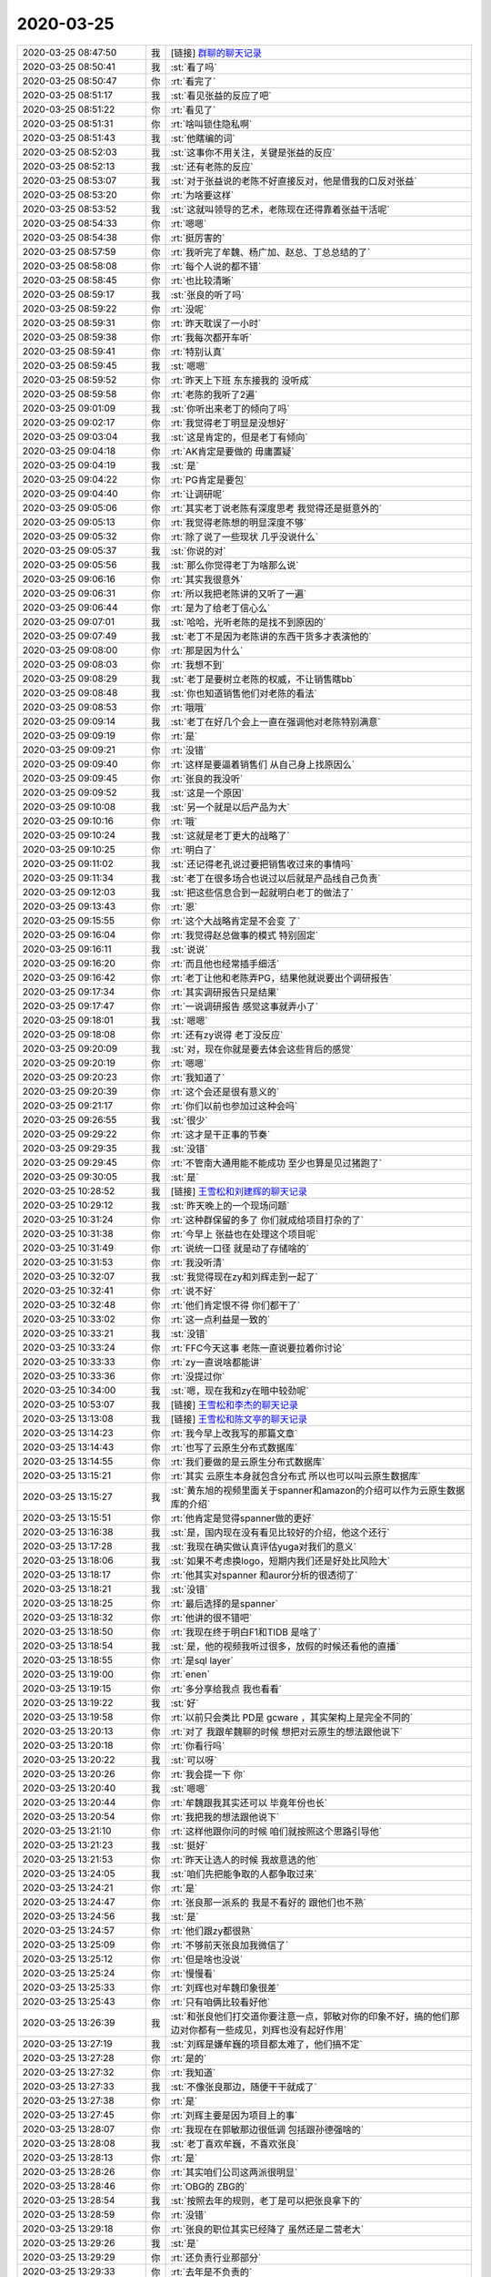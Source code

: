 2020-03-25
-------------

.. list-table::
   :widths: 25, 1, 60

   * - 2020-03-25 08:47:50
     - 我
     - [链接] `群聊的聊天记录 <https://support.weixin.qq.com/cgi-bin/mmsupport-bin/readtemplate?t=page/favorite_record__w_unsupport>`_
   * - 2020-03-25 08:50:41
     - 我
     - :st:`看了吗`
   * - 2020-03-25 08:50:47
     - 你
     - :rt:`看完了`
   * - 2020-03-25 08:51:17
     - 我
     - :st:`看见张益的反应了吧`
   * - 2020-03-25 08:51:22
     - 你
     - :rt:`看见了`
   * - 2020-03-25 08:51:31
     - 你
     - :rt:`啥叫锁住隐私啊`
   * - 2020-03-25 08:51:43
     - 我
     - :st:`他瞎编的词`
   * - 2020-03-25 08:52:03
     - 我
     - :st:`这事你不用关注，关键是张益的反应`
   * - 2020-03-25 08:52:13
     - 我
     - :st:`还有老陈的反应`
   * - 2020-03-25 08:53:07
     - 我
     - :st:`对于张益说的老陈不好直接反对，他是借我的口反对张益`
   * - 2020-03-25 08:53:20
     - 你
     - :rt:`为啥要这样`
   * - 2020-03-25 08:53:52
     - 我
     - :st:`这就叫领导的艺术，老陈现在还得靠着张益干活呢`
   * - 2020-03-25 08:54:33
     - 你
     - :rt:`嗯嗯`
   * - 2020-03-25 08:54:38
     - 你
     - :rt:`挺厉害的`
   * - 2020-03-25 08:57:59
     - 你
     - :rt:`我听完了牟魏、杨广加、赵总、丁总总结的了`
   * - 2020-03-25 08:58:08
     - 你
     - :rt:`每个人说的都不错`
   * - 2020-03-25 08:58:45
     - 你
     - :rt:`也比较清晰`
   * - 2020-03-25 08:59:17
     - 我
     - :st:`张良的听了吗`
   * - 2020-03-25 08:59:22
     - 你
     - :rt:`没呢`
   * - 2020-03-25 08:59:31
     - 你
     - :rt:`昨天耽误了一小时`
   * - 2020-03-25 08:59:38
     - 你
     - :rt:`我每次都开车听`
   * - 2020-03-25 08:59:41
     - 你
     - :rt:`特别认真`
   * - 2020-03-25 08:59:45
     - 我
     - :st:`嗯嗯`
   * - 2020-03-25 08:59:52
     - 你
     - :rt:`昨天上下班 东东接我的 没听成`
   * - 2020-03-25 08:59:58
     - 你
     - :rt:`老陈的我听了2遍`
   * - 2020-03-25 09:01:09
     - 我
     - :st:`你听出来老丁的倾向了吗`
   * - 2020-03-25 09:02:17
     - 你
     - :rt:`我觉得老丁明显是没想好`
   * - 2020-03-25 09:03:04
     - 我
     - :st:`这是肯定的，但是老丁有倾向`
   * - 2020-03-25 09:04:18
     - 你
     - :rt:`AK肯定是要做的 毋庸置疑`
   * - 2020-03-25 09:04:19
     - 我
     - :st:`是`
   * - 2020-03-25 09:04:22
     - 你
     - :rt:`PG肯定是要包`
   * - 2020-03-25 09:04:40
     - 你
     - :rt:`让调研呢`
   * - 2020-03-25 09:05:06
     - 你
     - :rt:`其实老丁说老陈有深度思考 我觉得还是挺意外的`
   * - 2020-03-25 09:05:13
     - 你
     - :rt:`我觉得老陈想的明显深度不够`
   * - 2020-03-25 09:05:32
     - 你
     - :rt:`除了说了一些现状 几乎没说什么`
   * - 2020-03-25 09:05:37
     - 我
     - :st:`你说的对`
   * - 2020-03-25 09:05:56
     - 我
     - :st:`那么你觉得老丁为啥那么说`
   * - 2020-03-25 09:06:16
     - 你
     - :rt:`其实我很意外`
   * - 2020-03-25 09:06:31
     - 你
     - :rt:`所以我把老陈讲的又听了一遍`
   * - 2020-03-25 09:06:44
     - 你
     - :rt:`是为了给老丁信心么`
   * - 2020-03-25 09:07:01
     - 我
     - :st:`哈哈，光听老陈的是找不到原因的`
   * - 2020-03-25 09:07:49
     - 我
     - :st:`老丁不是因为老陈讲的东西干货多才表演他的`
   * - 2020-03-25 09:08:00
     - 你
     - :rt:`那是因为什么`
   * - 2020-03-25 09:08:03
     - 你
     - :rt:`我想不到`
   * - 2020-03-25 09:08:29
     - 我
     - :st:`老丁是要树立老陈的权威，不让销售瞎bb`
   * - 2020-03-25 09:08:48
     - 我
     - :st:`你也知道销售他们对老陈的看法`
   * - 2020-03-25 09:08:53
     - 你
     - :rt:`哦哦`
   * - 2020-03-25 09:09:14
     - 我
     - :st:`老丁在好几个会上一直在强调他对老陈特别满意`
   * - 2020-03-25 09:09:19
     - 你
     - :rt:`是`
   * - 2020-03-25 09:09:21
     - 你
     - :rt:`没错`
   * - 2020-03-25 09:09:40
     - 你
     - :rt:`这样是要逼着销售们 从自己身上找原因么`
   * - 2020-03-25 09:09:45
     - 你
     - :rt:`张良的我没听`
   * - 2020-03-25 09:09:52
     - 我
     - :st:`这是一个原因`
   * - 2020-03-25 09:10:08
     - 我
     - :st:`另一个就是以后产品为大`
   * - 2020-03-25 09:10:16
     - 你
     - :rt:`哦`
   * - 2020-03-25 09:10:24
     - 我
     - :st:`这就是老丁更大的战略了`
   * - 2020-03-25 09:10:25
     - 你
     - :rt:`明白了`
   * - 2020-03-25 09:11:02
     - 我
     - :st:`还记得老孔说过要把销售收过来的事情吗`
   * - 2020-03-25 09:11:34
     - 我
     - :st:`老丁在很多场合也说过以后就是产品线自己负责`
   * - 2020-03-25 09:12:03
     - 我
     - :st:`把这些信息合到一起就明白老丁的做法了`
   * - 2020-03-25 09:13:43
     - 你
     - :rt:`恩`
   * - 2020-03-25 09:15:55
     - 你
     - :rt:`这个大战略肯定是不会变 了`
   * - 2020-03-25 09:16:04
     - 你
     - :rt:`我觉得赵总做事的模式 特别固定`
   * - 2020-03-25 09:16:11
     - 我
     - :st:`说说`
   * - 2020-03-25 09:16:20
     - 你
     - :rt:`而且他也经常插手细活`
   * - 2020-03-25 09:16:42
     - 你
     - :rt:`老丁让他和老陈弄PG，结果他就说要出个调研报告`
   * - 2020-03-25 09:17:34
     - 你
     - :rt:`其实调研报告只是结果`
   * - 2020-03-25 09:17:47
     - 你
     - :rt:`一说调研报告 感觉这事就弄小了`
   * - 2020-03-25 09:18:01
     - 我
     - :st:`嗯嗯`
   * - 2020-03-25 09:18:08
     - 你
     - :rt:`还有zy说得 老丁没反应`
   * - 2020-03-25 09:20:09
     - 我
     - :st:`对，现在你就是要去体会这些背后的感觉`
   * - 2020-03-25 09:20:19
     - 你
     - :rt:`嗯嗯`
   * - 2020-03-25 09:20:23
     - 你
     - :rt:`我知道了`
   * - 2020-03-25 09:20:39
     - 你
     - :rt:`这个会还是很有意义的`
   * - 2020-03-25 09:21:17
     - 你
     - :rt:`你们以前也参加过这种会吗`
   * - 2020-03-25 09:26:55
     - 我
     - :st:`很少`
   * - 2020-03-25 09:29:22
     - 你
     - :rt:`这才是干正事的节奏`
   * - 2020-03-25 09:29:35
     - 我
     - :st:`没错`
   * - 2020-03-25 09:29:45
     - 你
     - :rt:`不管南大通用能不能成功 至少也算是见过猪跑了`
   * - 2020-03-25 09:30:05
     - 我
     - :st:`是`
   * - 2020-03-25 10:28:52
     - 我
     - [链接] `王雪松和刘建辉的聊天记录 <https://support.weixin.qq.com/cgi-bin/mmsupport-bin/readtemplate?t=page/favorite_record__w_unsupport>`_
   * - 2020-03-25 10:29:12
     - 我
     - :st:`昨天晚上的一个现场问题`
   * - 2020-03-25 10:31:24
     - 你
     - :rt:`这种群保留的多了 你们就成给项目打杂的了`
   * - 2020-03-25 10:31:38
     - 你
     - :rt:`今早上 张益也在处理这个项目呢`
   * - 2020-03-25 10:31:49
     - 你
     - :rt:`说统一口径 就是动了存储啥的`
   * - 2020-03-25 10:31:53
     - 你
     - :rt:`我没听清`
   * - 2020-03-25 10:32:07
     - 我
     - :st:`我觉得现在zy和刘辉走到一起了`
   * - 2020-03-25 10:32:41
     - 你
     - :rt:`说不好`
   * - 2020-03-25 10:32:48
     - 你
     - :rt:`他们肯定恨不得 你们都干了`
   * - 2020-03-25 10:33:02
     - 你
     - :rt:`这一点利益是一致的`
   * - 2020-03-25 10:33:21
     - 我
     - :st:`没错`
   * - 2020-03-25 10:33:24
     - 你
     - :rt:`FFC今天这事 老陈一直说要拉着你讨论`
   * - 2020-03-25 10:33:33
     - 你
     - :rt:`zy一直说啥都能讲`
   * - 2020-03-25 10:33:36
     - 你
     - :rt:`没提过你`
   * - 2020-03-25 10:34:00
     - 我
     - :st:`嗯，现在我和zy在暗中较劲呢`
   * - 2020-03-25 10:53:07
     - 我
     - [链接] `王雪松和李杰的聊天记录 <https://support.weixin.qq.com/cgi-bin/mmsupport-bin/readtemplate?t=page/favorite_record__w_unsupport>`_
   * - 2020-03-25 13:13:08
     - 我
     - [链接] `王雪松和陈文亭的聊天记录 <https://support.weixin.qq.com/cgi-bin/mmsupport-bin/readtemplate?t=page/favorite_record__w_unsupport>`_
   * - 2020-03-25 13:14:23
     - 你
     - :rt:`我今早上改我写的那篇文章`
   * - 2020-03-25 13:14:43
     - 你
     - :rt:`也写了云原生分布式数据库`
   * - 2020-03-25 13:14:55
     - 你
     - :rt:`我们要做的是云原生分布式数据库`
   * - 2020-03-25 13:15:21
     - 你
     - :rt:`其实 云原生本身就包含分布式  所以也可以叫云原生数据库`
   * - 2020-03-25 13:15:27
     - 我
     - :st:`黄东旭的视频里面关于spanner和amazon的介绍可以作为云原生数据库的介绍`
   * - 2020-03-25 13:15:51
     - 你
     - :rt:`他肯定是觉得spanner做的更好`
   * - 2020-03-25 13:16:38
     - 我
     - :st:`是，国内现在没有看见比较好的介绍，他这个还行`
   * - 2020-03-25 13:17:28
     - 我
     - :st:`我现在确实做认真评估yuga对我们的意义`
   * - 2020-03-25 13:18:06
     - 我
     - :st:`如果不考虑换logo，短期内我们还是好处比风险大`
   * - 2020-03-25 13:18:17
     - 你
     - :rt:`他其实对spanner 和auror分析的很透彻了`
   * - 2020-03-25 13:18:21
     - 我
     - :st:`没错`
   * - 2020-03-25 13:18:25
     - 你
     - :rt:`最后选择的是spanner`
   * - 2020-03-25 13:18:32
     - 你
     - :rt:`他讲的很不错吧`
   * - 2020-03-25 13:18:50
     - 你
     - :rt:`我现在终于明白F1和TIDB 是啥了`
   * - 2020-03-25 13:18:54
     - 我
     - :st:`是，他的视频我听过很多，放假的时候还看他的直播`
   * - 2020-03-25 13:18:55
     - 你
     - :rt:`是sql layer`
   * - 2020-03-25 13:19:00
     - 你
     - :rt:`enen`
   * - 2020-03-25 13:19:15
     - 你
     - :rt:`多分享给我点 我也看看`
   * - 2020-03-25 13:19:22
     - 我
     - :st:`好`
   * - 2020-03-25 13:19:58
     - 你
     - :rt:`以前只会类比 PD是 gcware ，其实架构上是完全不同的`
   * - 2020-03-25 13:20:13
     - 你
     - :rt:`对了 我跟牟魏聊的时候 想把对云原生的想法跟他说下`
   * - 2020-03-25 13:20:18
     - 你
     - :rt:`你看行吗`
   * - 2020-03-25 13:20:22
     - 我
     - :st:`可以呀`
   * - 2020-03-25 13:20:26
     - 你
     - :rt:`我会提一下 你`
   * - 2020-03-25 13:20:40
     - 我
     - :st:`嗯嗯`
   * - 2020-03-25 13:20:44
     - 你
     - :rt:`牟魏跟我其实还可以 毕竟年份也长`
   * - 2020-03-25 13:20:54
     - 你
     - :rt:`我把我的想法跟他说下`
   * - 2020-03-25 13:21:10
     - 你
     - :rt:`这样他跟你问的时候 咱们就按照这个思路引导他`
   * - 2020-03-25 13:21:23
     - 我
     - :st:`挺好`
   * - 2020-03-25 13:21:53
     - 你
     - :rt:`昨天让选人的时候 我故意选的他`
   * - 2020-03-25 13:24:05
     - 我
     - :st:`咱们先把能争取的人都争取过来`
   * - 2020-03-25 13:24:21
     - 你
     - :rt:`是`
   * - 2020-03-25 13:24:47
     - 你
     - :rt:`张良那一派系的 我是不看好的 跟他们也不熟`
   * - 2020-03-25 13:24:56
     - 我
     - :st:`是`
   * - 2020-03-25 13:24:57
     - 你
     - :rt:`他们跟zy都很熟`
   * - 2020-03-25 13:25:09
     - 你
     - :rt:`不够前天张良加我微信了`
   * - 2020-03-25 13:25:12
     - 你
     - :rt:`但是啥也没说`
   * - 2020-03-25 13:25:24
     - 你
     - :rt:`慢慢看`
   * - 2020-03-25 13:25:33
     - 你
     - :rt:`刘辉也对牟魏印象很差`
   * - 2020-03-25 13:25:43
     - 你
     - :rt:`只有咱俩比较看好他`
   * - 2020-03-25 13:26:39
     - 我
     - :st:`和张良他们打交道你要注意一点，郭敏对你的印象不好，搞的他们那边对你都有一些成见，刘辉也没有起好作用`
   * - 2020-03-25 13:27:19
     - 我
     - :st:`刘辉是嫌牟巍的项目都太难了，他们搞不定`
   * - 2020-03-25 13:27:28
     - 你
     - :rt:`是的`
   * - 2020-03-25 13:27:32
     - 你
     - :rt:`我知道`
   * - 2020-03-25 13:27:33
     - 我
     - :st:`不像张良那边，随便干干就成了`
   * - 2020-03-25 13:27:38
     - 你
     - :rt:`是`
   * - 2020-03-25 13:27:45
     - 你
     - :rt:`刘辉主要是因为项目上的事`
   * - 2020-03-25 13:28:07
     - 你
     - :rt:`我现在在郭敏那边很低调 包括跟孙德强啥的`
   * - 2020-03-25 13:28:08
     - 我
     - :st:`老丁喜欢牟巍，不喜欢张良`
   * - 2020-03-25 13:28:13
     - 你
     - :rt:`是`
   * - 2020-03-25 13:28:26
     - 你
     - :rt:`其实咱们公司这两派很明显`
   * - 2020-03-25 13:28:46
     - 你
     - :rt:`OBG的 ZBG的`
   * - 2020-03-25 13:28:54
     - 我
     - :st:`按照去年的规则，老丁是可以把张良拿下的`
   * - 2020-03-25 13:28:59
     - 你
     - :rt:`没错`
   * - 2020-03-25 13:29:18
     - 你
     - :rt:`张良的职位其实已经降了 虽然还是二营老大`
   * - 2020-03-25 13:29:26
     - 我
     - :st:`是`
   * - 2020-03-25 13:29:29
     - 你
     - :rt:`还负责行业那部分`
   * - 2020-03-25 13:29:33
     - 你
     - :rt:`去年是不负责的`
   * - 2020-03-25 13:30:14
     - 你
     - :rt:`张良他们这边 都是卖老8s 都是老陈身上那股浓浓的土作风`
   * - 2020-03-25 13:30:38
     - 我
     - :st:`没错`
   * - 2020-03-25 13:30:46
     - 你
     - :rt:`慢慢来吧`
   * - 2020-03-25 13:31:06
     - 你
     - :rt:`王亮、谢英男、侯晓军`
   * - 2020-03-25 13:31:13
     - 你
     - :rt:`其实我觉得侯晓军是可以的`
   * - 2020-03-25 13:31:17
     - 我
     - :st:`zy和张良是挺臭味相投的`
   * - 2020-03-25 13:31:22
     - 你
     - :rt:`错在站错了队`
   * - 2020-03-25 13:31:29
     - 我
     - :st:`是`
   * - 2020-03-25 13:31:38
     - 你
     - :rt:`王亮那种 就是守着天津的地利`
   * - 2020-03-25 13:31:47
     - 你
     - :rt:`本身啥水平没有`
   * - 2020-03-25 13:31:52
     - 你
     - :rt:`不咸不淡的`
   * - 2020-03-25 13:31:58
     - 我
     - :st:`嗯嗯`
   * - 2020-03-25 13:32:07
     - 你
     - :rt:`Kubernetes这个是啥意思`
   * - 2020-03-25 13:32:53
     - 我
     - :st:`k8s`
   * - 2020-03-25 13:33:28
     - 我
     - :st:`你可以理解为新的云上的基础组件`
   * - 2020-03-25 13:34:01
     - 我
     - :st:`你调研的时候，如果问到云，一定要问问他们有没有用k8s`
   * - 2020-03-25 13:34:32
     - 我
     - :st:`我赌未来的云都会是k8s运维的`
   * - 2020-03-25 13:34:52
     - 我
     - :st:`k8s的基础是Docker`
   * - 2020-03-25 13:35:06
     - 我
     - :st:`它其实就是一个容器的调度系统`
   * - 2020-03-25 13:35:15
     - 你
     - :rt:`恩`
   * - 2020-03-25 13:35:17
     - 你
     - :rt:`好的`
   * - 2020-03-25 13:35:31
     - 你
     - :rt:`K....这个就是K8S吗`
   * - 2020-03-25 13:35:56
     - 我
     - :st:`对，取首尾字母，中间放剩下的字母的个数`
   * - 2020-03-25 13:36:10
     - 你
     - :rt:`哦哦`
   * - 2020-03-25 13:36:13
     - 你
     - :rt:`好么`
   * - 2020-03-25 13:36:22
     - 我
     - :st:`国际化的l18n也是一样`
   * - 2020-03-25 13:36:55
     - 你
     - :rt:`好吧`
   * - 2020-03-25 13:37:08
     - 你
     - :rt:`今天有时间跟你说说和赵杰沟通的结果`
   * - 2020-03-25 13:37:12
     - 你
     - :rt:`有几个信息`
   * - 2020-03-25 13:37:14
     - 我
     - :st:`好`
   * - 2020-03-25 13:38:22
     - 你
     - :rt:`还有 像spanner这种多区域 全球部署的话 是怎么实现的`
   * - 2020-03-25 13:38:40
     - 你
     - :rt:`跟咱们所谓的传日志的两地三中心方案 肯定是不同的吧`
   * - 2020-03-25 13:38:59
     - 我
     - :st:`其实差不多`
   * - 2020-03-25 13:39:24
     - 你
     - :rt:`这块比较多 可以当面说`
   * - 2020-03-25 13:39:25
     - 我
     - :st:`他用Raft同步日志，可以只同步到内存，不用等落地`
   * - 2020-03-25 13:39:34
     - 我
     - :st:`👌`
   * - 2020-03-25 13:39:50
     - 你
     - :rt:`他的节点 肯定是支持跨区域部署的吧 不用非在一个机房`
   * - 2020-03-25 13:40:08
     - 我
     - :st:`是`
   * - 2020-03-25 15:25:24
     - 你
     - :rt:`今天还不错`
   * - 2020-03-25 15:25:42
     - 你
     - :rt:`你把战火引跑了`
   * - 2020-03-25 15:25:49
     - 你
     - :rt:`你看看zy`
   * - 2020-03-25 15:26:24
     - 我
     - :st:`感觉他就是针对你来的`
   * - 2020-03-25 15:26:49
     - 你
     - :rt:`没错`
   * - 2020-03-25 15:26:55
     - 你
     - :rt:`太明显了`
   * - 2020-03-25 15:27:09
     - 你
     - :rt:`而且宋暖肯定接到一些任务了`
   * - 2020-03-25 15:27:20
     - 你
     - :rt:`被打两次以后，老实了`
   * - 2020-03-25 15:27:27
     - 我
     - :st:`😄`
   * - 2020-03-25 15:27:34
     - 你
     - :rt:`想立项目经理的权威`
   * - 2020-03-25 15:27:48
     - 我
     - :st:`是`
   * - 2020-03-25 15:47:01
     - 你
     - :rt:`只有这个是他自己写的`
   * - 2020-03-25 15:47:06
     - 你
     - :rt:`写成这样`
   * - 2020-03-25 15:58:17
     - 我
     - :st:`不说场景他就不会讲了`
   * - 2020-03-25 16:05:02
     - 你
     - :rt:`写的乱七八糟`
   * - 2020-03-25 16:05:05
     - 你
     - :rt:`我都困了`
